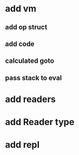 * add vm
** add op struct
** add code
** calculated goto
** pass stack to eval
* add readers
* add Reader type
* add repl
